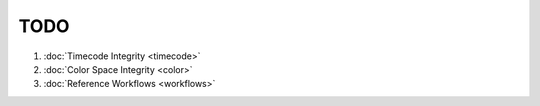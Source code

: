 =================
TODO
=================

#. :doc:`Timecode Integrity <timecode>`
#. :doc:`Color Space Integrity <color>`
#. :doc:`Reference Workflows <workflows>`

